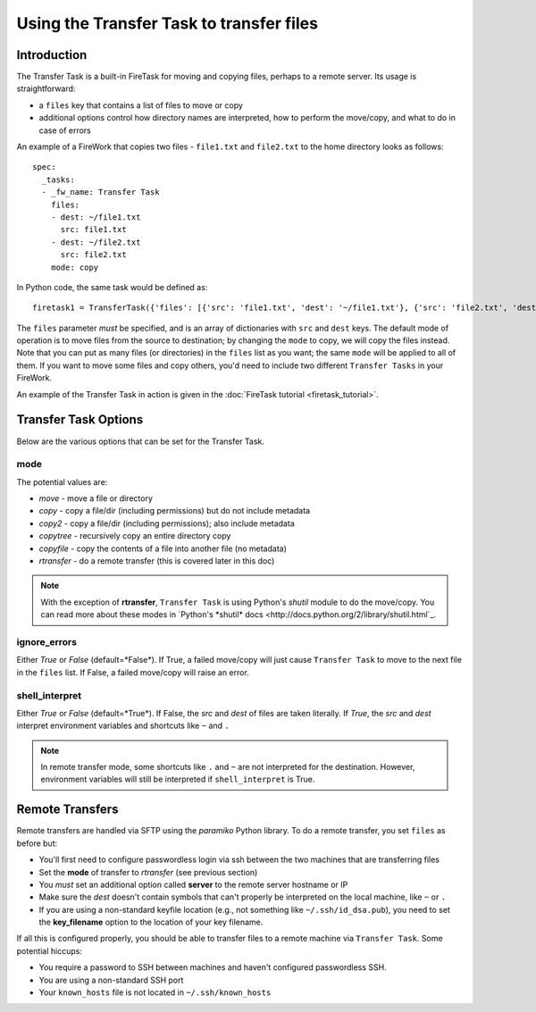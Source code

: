 =========================================
Using the Transfer Task to transfer files
=========================================

Introduction
============

The Transfer Task is a built-in FireTask for moving and copying files, perhaps to a remote server. Its usage is straightforward:

* a ``files`` key that contains a list of files to move or copy
* additional options control how directory names are interpreted, how to perform the move/copy, and what to do in case of errors

An example of a FireWork that copies two files - ``file1.txt`` and ``file2.txt`` to the home directory looks as follows::

    spec:
      _tasks:
      - _fw_name: Transfer Task
        files:
        - dest: ~/file1.txt
          src: file1.txt
        - dest: ~/file2.txt
          src: file2.txt
        mode: copy

In Python code, the same task would be defined as::

    firetask1 = TransferTask({'files': [{'src': 'file1.txt', 'dest': '~/file1.txt'}, {'src': 'file2.txt', 'dest': '~/file2.txt'}], 'mode': 'copy'})

The ``files`` parameter *must* be specified, and is an array of dictionaries with ``src`` and ``dest`` keys. The default mode of operation is to move files from the source to destination; by changing the ``mode`` to copy, we will copy the files instead. Note that you can put as many files (or directories) in the ``files`` list as you want; the same ``mode`` will be applied to all of them. If you want to move some files and copy others, you'd need to include two different ``Transfer Tasks`` in your FireWork.



An example of the Transfer Task in action is given in the :doc:`FireTask tutorial <firetask_tutorial>`.

Transfer Task Options
=====================

Below are the various options that can be set for the Transfer Task.

mode
----

The potential values are:

* *move* - move a file or directory
* *copy* - copy a file/dir (including permissions) but do not include metadata
* *copy2* - copy a file/dir (including permissions); also include metadata
* *copytree* - recursively copy an entire directory copy
* *copyfile* - copy the contents of a file into another file (no metadata)
* *rtransfer* - do a remote transfer (this is covered later in this doc)

.. note:: With the exception of **rtransfer**, ``Transfer Task`` is using Python's *shutil* module to do the move/copy. You can read more about these modes in `Python's *shutil* docs <http://docs.python.org/2/library/shutil.html`_.

ignore_errors
-------------

Either *True* or *False* (default=*False*). If True, a failed move/copy will just cause ``Transfer Task`` to move to the next file in the ``files`` list. If False, a failed move/copy will raise an error.

shell_interpret
---------------

Either *True* or *False* (default=*True*). If False, the *src* and *dest* of files are taken literally. If *True*, the *src* and *dest* interpret environment variables and shortcuts like ``~`` and ``.``

.. note:: In remote transfer mode, some shortcuts like ``.`` and ``~`` are not interpreted for the destination. However, environment variables will still be interpreted if ``shell_interpret`` is True.

Remote Transfers
================

Remote transfers are handled via SFTP using the *paramiko* Python library. To do a remote transfer, you set ``files`` as before but:

* You'll first need to configure passwordless login via ssh between the two machines that are transferring files
* Set the **mode** of transfer to *rtransfer* (see previous section)
* You *must* set an additional option called **server** to the remote server hostname or IP
* Make sure the *dest* doesn't contain symbols that can't properly be interpreted on the local machine, like ``~`` or ``.``
* If you are using a non-standard keyfile location (e.g., not something like ``~/.ssh/id_dsa.pub``), you need to set the **key_filename** option to the location of your key filename.

If all this is configured properly, you should be able to transfer files to a remote machine via ``Transfer Task``. Some potential hiccups:

* You require a password to SSH between machines and haven't configured passwordless SSH.
* You are using a non-standard SSH port
* Your ``known_hosts`` file is not located in ``~/.ssh/known_hosts``
